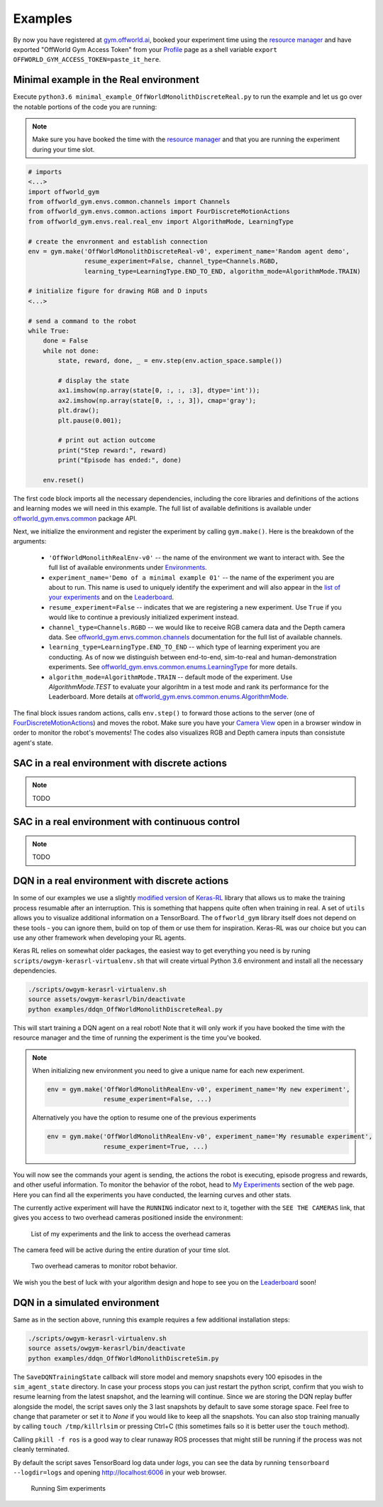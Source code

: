 Examples
========

By now you have registered at `gym.offworld.ai <https://gym.offworld.ai>`_, booked your experiment time using the `resource manager <https://gym.offworld.ai/book>`_ and have exported "OffWorld Gym Access Token" from your `Profile <https://gym.offworld.ai/account>`_ page as a shell variable  ``export OFFWORLD_GYM_ACCESS_TOKEN=paste_it_here``.

Minimal example in the Real environment
---------------------------------------

Execute ``python3.6 minimal_example_OffWorldMonolithDiscreteReal.py`` to run the example and let us go over the notable portions of the code you are running:

.. note::
  Make sure you have booked the time with the `resource manager <https://gym.offworld.ai/book>`_ and that you are running the experiment during your time slot.

.. code:: python

  # imports
  <...>
  import offworld_gym
  from offworld_gym.envs.common.channels import Channels
  from offworld_gym.envs.common.actions import FourDiscreteMotionActions
  from offworld_gym.envs.real.real_env import AlgorithmMode, LearningType

  # create the envronment and establish connection
  env = gym.make('OffWorldMonolithDiscreteReal-v0', experiment_name='Random agent demo',
                 resume_experiment=False, channel_type=Channels.RGBD,
                 learning_type=LearningType.END_TO_END, algorithm_mode=AlgorithmMode.TRAIN)

  # initialize figure for drawing RGB and D inputs
  <...>

  # send a command to the robot
  while True:
      done = False
      while not done:
          state, reward, done, _ = env.step(env.action_space.sample())

          # display the state
          ax1.imshow(np.array(state[0, :, :, :3], dtype='int'));
          ax2.imshow(np.array(state[0, :, :, 3]), cmap='gray');
          plt.draw();
          plt.pause(0.001);

          # print out action outcome
          print("Step reward:", reward)
          print("Episode has ended:", done)

      env.reset()



The first code block imports all the necessary dependencies, including the core libraries and definitions of the actions and learning modes we will need in this example. The full list of available definitions is available under `offworld_gym.envs.common <source/offworld_gym.envs.common.html>`_ package API.

Next, we initialize the environment and register the experiment by calling ``gym.make()``. Here is the breakdown of the arguments:

  * ``'OffWorldMonolithRealEnv-v0'`` -- the name of the environment we want to interact with. See the full list of available environments under `Environments <source/environments.html>`_.
  * ``experiment_name='Demo of a minimal example 01'`` -- the name of the experiment you are about to run. This name is used to uniquely identify the experiment and will also appear in the `list of your experiments <https://gym.offworld.ai/myexperiments>`_ and on the `Leaderboard <https://gym.offworld.ai/leaderboard>`_.
  * ``resume_experiment=False`` -- indicates that we are registering a new experiment. Use ``True`` if you would like to continue a previously initialized experiment instead.
  * ``channel_type=Channels.RGBD`` -- we would like to receive RGB camera data and the Depth camera data. See `offworld_gym.envs.common.channels <source/offworld_gym.envs.common.html#module-offworld_gym.envs.common.channels>`_ documentation for the full list of available channels.
  * ``learning_type=LearningType.END_TO_END`` -- which type of learning experiment you are conducting. As of now we distinguish between end-to-end, sim-to-real and human-demonstration experiments. See `offworld_gym.envs.common.enums.LearningType <source/offworld_gym.envs.common.html#offworld_gym.envs.common.enums.LearningType>`_ for more details.
  * ``algorithm_mode=AlgorithmMode.TRAIN`` -- default mode of the experiment. Use `AlgorithmMode.TEST` to evaluate your algorihtm in a test mode and rank its performance for the Leaderboard. More details at `offworld_gym.envs.common.enums.AlgorithmMode <source/offworld_gym.envs.common.html#offworld_gym.envs.common.enums.AlgorithmMode>`_.

The final block issues random actions, calls ``env.step()`` to forward those actions to the server (one of `FourDiscreteMotionActions <source/offworld_gym.envs.common.html#offworld_gym.envs.common.actions.FourDiscreteMotionActions>`_) and moves the robot. Make sure you have your `Camera View <https://gym.offworld.ai/cameras>`_ open in a browser window in order to monitor the robot's movements! The codes also visualizes RGB and Depth camera inputs than consistute agent's state.


SAC in a real environment with discrete actions
-----------------------------------------------
.. note::
    TODO


SAC in a real environment with continuous control
-------------------------------------------------
.. note::
    TODO


DQN in a real environment with discrete actions
-----------------------------------------------
In some of our examples we use a slightly `modified version <https://github.com/offworld-projects/keras-rl/tree/offworld-gym>`_ of `Keras-RL <https://github.com/keras-rl/keras-rl>`_ library that allows us to make the training process resumable after an interruption. This is something that happens quite often when training in real. A set of ``utils`` allows you to visualize additional information on a TensorBoard. The ``offworld_gym`` library itself does not depend on these tools - you can ignore them, build on top of them or use them for inspiration. Keras-RL was our choice but you can use any other framework when developing your RL agents.

Keras RL relies on somewhat older packages, the easiest way to get everything you need is by runing ``scripts/owgym-kerasrl-virtualenv.sh`` that will create virtual Python 3.6 environment and install all the necessary dependencies.

.. code:: bash

    ./scripts/owgym-kerasrl-virtualenv.sh
    source assets/owgym-kerasrl/bin/deactivate
    python examples/ddqn_OffWorldMonolithDiscreteReal.py


This will start training a DQN agent on a real robot! Note that it will only work if you have booked the time with the resource manager and the time of running the experiment is the time you've booked.

.. note::
   When initializing new environment you need to give a unique name for each new experiment.

   .. code:: python

      env = gym.make('OffWorldMonolithRealEnv-v0', experiment_name='My new experiment',
                     resume_experiment=False, ...)

   Alternatively you have the option to resume one of the previous experiments

   .. code:: python

      env = gym.make('OffWorldMonolithRealEnv-v0', experiment_name='My resumable experiment',
                     resume_experiment=True, ...)

You will now see the commands your agent is sending, the actions the robot is executing, episode progress and rewards, and other useful information. To monitor the behavior of the robot, head to `My Experiments <https://gym.offworld.ai/myexperiments>`_ section of the web page. Here you can find all the experiments you have conducted, the learning curves and other stats.

The currently active experiment will have the ``RUNNING`` indicator next to it, together with the ``SEE THE CAMERAS`` link, that gives you access to two overhead cameras positioned inside the environment:

.. figure:: images/my-experiments.png

    List of my experiments and the link to access the overhead cameras


The camera feed will be active during the entire duration of your time slot.

.. figure:: images/cameras.png

    Two overhead cameras to monitor robot behavior.

We wish you the best of luck with your algorithm design and hope to see you on the `Leaderboard <https://gym.offworld.ai/leaderboard>`_ soon!




DQN in a simulated environment
------------------------------

Same as in the section above, running this example requires a few additional installation steps:

.. code:: bash

    ./scripts/owgym-kerasrl-virtualenv.sh
    source assets/owgym-kerasrl/bin/deactivate
    python examples/ddqn_OffWorldMonolithDiscreteSim.py

The ``SaveDQNTrainingState`` callback will store model and memory snapshots every 100 episodes in the ``sim_agent_state`` directory. In case your process stops you can just restart the python script, confirm that you wish to resume learning from the latest snapshot, and the learning will continue. Since we are storing the DQN replay buffer alongside the model, the script saves only the 3 last snapshots by default to save some storage space. Feel free to change that parameter or set it to `None` if you would like to keep all the snapshots. You can also stop training manually by calling ``touch /tmp/killrlsim`` or pressing Ctrl+C (this sometimes fails so it is better user the ``touch`` method).

Calling ``pkill -f ros`` is a good way to clear runaway ROS processes that might still be running if the process was not cleanly terminated.

By default the script saves TensorBoard log data under `logs`, you can see the data by running ``tensorboard --logdir=logs`` and opening `http://localhost:6006
<http://localhost:6006>`_ in your web browser.

.. figure:: images/running-sim-experiments.png

    Running Sim experiments
